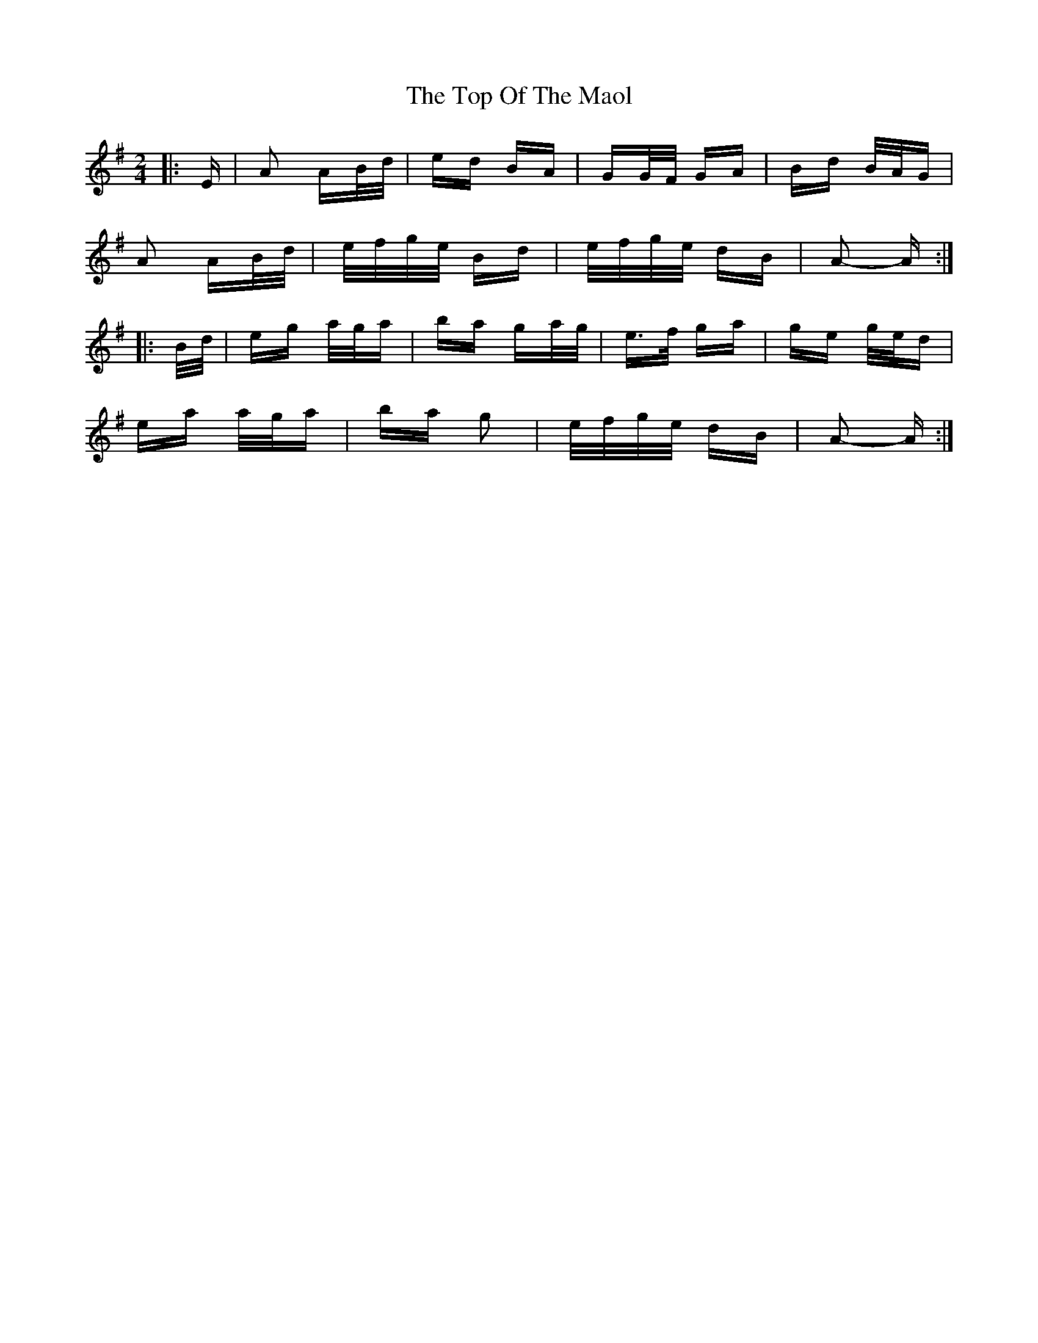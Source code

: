 X: 40662
T: Top Of The Maol, The
R: polka
M: 2/4
K: Adorian
|:E|A2 AB/d/|ed BA|GG/F/ GA|Bd B/A/G|
A2 AB/d/|e/f/g/e/ Bd|e/f/g/e/ dB|A2- A:|
|:B/d/|eg a/g/a|ba ga/g/|e>f ga|ge g/e/d|
ea a/g/a|ba g2|e/f/g/e/ dB|A2- A:|

